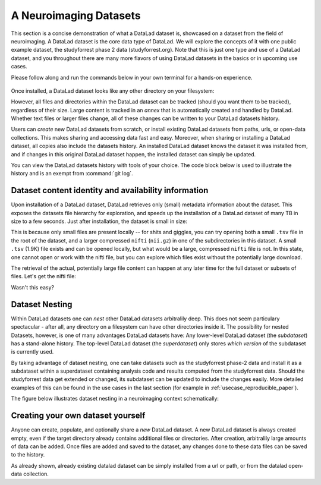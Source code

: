 .. _usecase_neuroimaging_datasets:

***********************
A Neuroimaging Datasets
***********************

.. todo::

   Currently, this is a left over. Later, we can rework this into something,
   but its unclear yet what ;-)

This section is a concise demonstration of what a DataLad dataset is,
showcased on a dataset from the field of neuroimaging.
A DataLad dataset is the core data type of DataLad. We will explore the concepts
of it with one public example dataset, the studyforrest phase 2 data (studyforrest.org).
Note that this is just one type and use of a DataLad dataset, and you throughout there are
many more flavors of using DataLad datasets in the basics or in upcoming use cases.

Please follow along and run the commands below in your own terminal for
a hands-on experience.

   .. runrecord:: _examples/dataset
      :language: console
      :workdir: usecases/studyforrest

      $ datalad install https://github.com/psychoinformatics-de/studyforrest-data-phase2.git

Once installed, a DataLad dataset looks like any other directory on your filesystem:

.. runrecord:: _examples/dataset2
   :language: console
   :workdir: usecases/studyforrest
   :lines: 1-2, 8-18

   $ cd studyforrest-data-phase2
   $ ls # output below is only an excerpt from ls

However, all files and directories within the DataLad dataset can be
tracked (should you want them to be tracked), regardless of their size.
Large content is tracked in an *annex* that is automatically
created and handled by DataLad. Whether text files or larger files change,
all of these changes can be written to your DataLad datasets history.

.. gitusernote::

   A DataLad dataset is a Git repository. Large file content in the
   dataset in the annex is tracked with git-annex. An ``ls -a``
   reveals that Git is secretly working in the background:

   .. runrecord:: _examples/dataset3
      :language: console
      :lines: 1, 5-11, 15-25
      :emphasize-lines: 3, 5-6, 8
      :workdir: usecases/studyforrest/studyforrest-data-phase2

      $ ls -a # show also hidden files (excerpt)

Users can *create* new DataLad datasets from scratch, or install existing
DataLad datasets from paths, urls, or open-data collections. This makes
sharing and accessing data fast and easy. Moreover, when sharing or installing
a DataLad dataset, all copies also include the datasets history. An installed DataLad
dataset knows the dataset it was installed from, and if changes
in this original DataLad dataset happen, the installed dataset can simply be updated.

You can view the DataLad datasets history with tools of your choice.
The code block below is used to illustrate the history and is an exempt
from :command:`git log`.

.. runrecord:: _examples/dataset4
   :language: console
   :lines: 1-10
   :workdir: usecases/studyforrest/studyforrest-data-phase2

   $ git log --oneline --graph --decorate


Dataset content identity and availability information
=====================================================

Upon installation of a DataLad dataset, DataLad retrieves only (small) metadata
information about the dataset. This exposes the datasets file hierarchy
for exploration, and speeds up the installation of a DataLad dataset
of many TB in size to a few seconds. Just after installation, the dataset is
small in size:

.. runrecord:: _examples/dataset5
   :language: console
   :workdir: usecases/studyforrest/studyforrest-data-phase2

   $ du -sh

This is because only small files are present locally -- for shits and giggles, you can try
opening both a small ``.tsv`` file in the root of the dataset,
and a larger compressed ``nifti`` (``nii.gz``) in one of the subdirectories in this dataset.
A small ``.tsv`` (1.9K) file exists and can be opened locally,
but what would be a large, compressed ``nifti`` file
is not. In this state, one cannot open or work with the nifti file, but you can
explore which files exist without the potentially large download.

.. runrecord:: _examples/dataset6
   :language: console
   :emphasize-lines: 3
   :workdir: usecases/studyforrest/studyforrest-data-phase2

   $ ls participants.tsv  sub-01/ses-movie/func/sub-01_ses-movie_task-movie_run-1_bold.nii.gz

The retrieval of the actual, potentially large
file content can happen at any later time for the full dataset or subsets
of files. Let's get the nifti file:

.. runrecord:: _examples/dataset7
   :language: console
   :workdir: usecases/studyforrest/studyforrest-data-phase2

   $ datalad get sub-01/ses-movie/func/sub-01_ses-movie_task-movie_run-1_bold.nii.gz


Wasn't this easy?

Dataset Nesting
===============

Within DataLad datasets one can *nest* other DataLad
datasets arbitralily deep. This does not seem particulary spectacular -
after all, any directory on a filesystem can have other directories inside it.
The possibility for nested Datasets, however, is one of many advantages
DataLad datasets have:
Any lower-level DataLad dataset (the *subdataset*) has a stand-alone
history. The top-level DataLad dataset (the *superdataset*) only stores
*which version* of the subdataset is currently used.

By taking advantage of dataset nesting, one can take datasets such as the
studyforrest phase-2 data and install it as a subdataset within a
superdataset containing analysis code and results computed from the
studyforrest data. Should the studyforrest data get extended or changed,
its subdataset can be updated to include the changes easily. More
detailed examples of this can be found in the use cases in the last
section (for example in :ref:`usecase_reproducible_paper`).

The figure below illustrates dataset nesting in a neuroimaging context
schematically:


.. figure:: ../img/virtual_dirtree.svg
   :alt: Virtual directory tree of a nested DataLad dataset

Creating your own dataset yourself
==================================

Anyone can create, populate, and optionally share a *new* DataLad dataset.
A new DataLad dataset is always created empty, even if the target
directory already contains additional files or directories. After creation,
arbitralily large amounts of data can be added. Once files are added and
saved to the dataset, any changes done to these data files can be saved
to the history.

.. gitusernote::

   Creation of datasets relies on the :command:`git init` and :command:`git annex init` commands.

As already shown, already existing datalad dataset can be simply installed
from a url or path, or from the datalad open-data collection.

.. gitusernote::


   :command:`datalad install` used the :command:`git clone` command.


